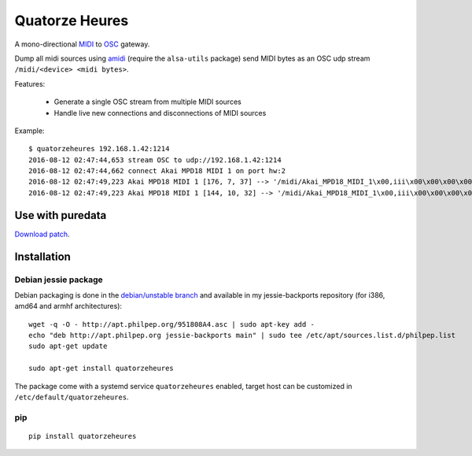 Quatorze Heures
===============

.. image:: https://travis-ci.org/philpep/quatorzeheures.svg?branch=master
   :target: https://travis-ci.org/philpep/quatorzeheures
   :alt: Build status


A mono-directional `MIDI <https://en.wikipedia.org/wiki/MIDI>`_ to `OSC
<http://opensoundcontrol.org>`_ gateway.

Dump all midi sources using `amidi <http://alsa.opensrc.org/Amidi>`_ (require
the ``alsa-utils`` package) send MIDI bytes as an OSC udp stream
``/midi/<device> <midi bytes>``.


Features:

  * Generate a single OSC stream from multiple MIDI sources
  * Handle live new connections and disconnections of MIDI sources

Example::


    $ quatorzeheures 192.168.1.42:1214
    2016-08-12 02:47:44,653 stream OSC to udp://192.168.1.42:1214
    2016-08-12 02:47:44,662 connect Akai MPD18 MIDI 1 on port hw:2
    2016-08-12 02:47:49,223 Akai MPD18 MIDI 1 [176, 7, 37] --> '/midi/Akai_MPD18_MIDI_1\x00,iii\x00\x00\x00\x00\x00\xb0\x00\x00\x00\x07\x00\x00\x00%'
    2016-08-12 02:47:49,223 Akai MPD18 MIDI 1 [144, 10, 32] --> '/midi/Akai_MPD18_MIDI_1\x00,iii\x00\x00\x00\x00\x00\x90\x00\x00\x00\n\x00\x00\x00 '


Use with puredata
-----------------

`Download patch </examples/osc.pd?raw=true>`_.

.. image:: /examples/pd.png?raw=true

Installation
------------

Debian jessie package
~~~~~~~~~~~~~~~~~~~~~

Debian packaging is done in the `debian/unstable branch
<https://github.com/philpep/quatorzeheures/tree/debian/unstable>`_ and
available in my jessie-backports repository (for i386, amd64 and armhf
architectures)::

    wget -q -O - http://apt.philpep.org/951808A4.asc | sudo apt-key add -
    echo "deb http://apt.philpep.org jessie-backports main" | sudo tee /etc/apt/sources.list.d/philpep.list
    sudo apt-get update

    sudo apt-get install quatorzeheures


The package come with a systemd service ``quatorzeheures`` enabled, target host
can be customized in ``/etc/default/quatorzeheures``.


pip
~~~

::

    pip install quatorzeheures
